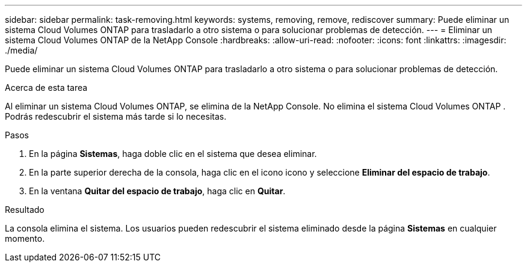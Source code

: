 ---
sidebar: sidebar 
permalink: task-removing.html 
keywords: systems, removing, remove, rediscover 
summary: Puede eliminar un sistema Cloud Volumes ONTAP para trasladarlo a otro sistema o para solucionar problemas de detección. 
---
= Eliminar un sistema Cloud Volumes ONTAP de la NetApp Console
:hardbreaks:
:allow-uri-read: 
:nofooter: 
:icons: font
:linkattrs: 
:imagesdir: ./media/


[role="lead"]
Puede eliminar un sistema Cloud Volumes ONTAP para trasladarlo a otro sistema o para solucionar problemas de detección.

.Acerca de esta tarea
Al eliminar un sistema Cloud Volumes ONTAP, se elimina de la NetApp Console.  No elimina el sistema Cloud Volumes ONTAP .  Podrás redescubrir el sistema más tarde si lo necesitas.

.Pasos
. En la página *Sistemas*, haga doble clic en el sistema que desea eliminar.
. En la parte superior derecha de la consola, haga clic en el iconoimage:icon-action.png[""] icono y seleccione *Eliminar del espacio de trabajo*.
. En la ventana *Quitar del espacio de trabajo*, haga clic en *Quitar*.


.Resultado
La consola elimina el sistema.  Los usuarios pueden redescubrir el sistema eliminado desde la página *Sistemas* en cualquier momento.
